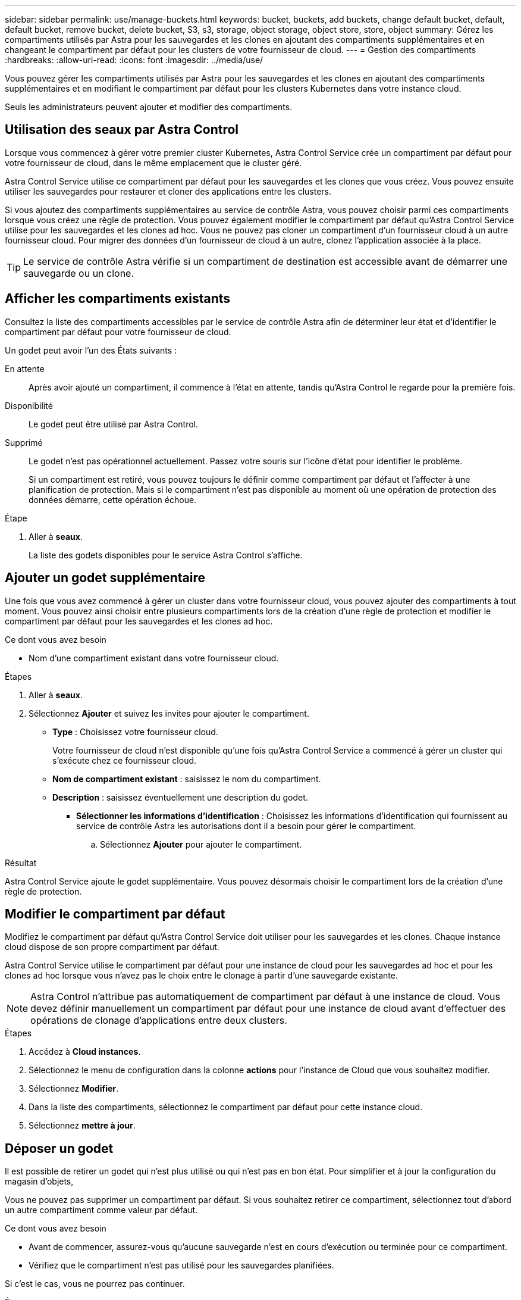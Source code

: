 ---
sidebar: sidebar 
permalink: use/manage-buckets.html 
keywords: bucket, buckets, add buckets, change default bucket, default, default bucket, remove bucket, delete bucket, S3, s3, storage, object storage, object store, store, object 
summary: Gérez les compartiments utilisés par Astra pour les sauvegardes et les clones en ajoutant des compartiments supplémentaires et en changeant le compartiment par défaut pour les clusters de votre fournisseur de cloud. 
---
= Gestion des compartiments
:hardbreaks:
:allow-uri-read: 
:icons: font
:imagesdir: ../media/use/


[role="lead"]
Vous pouvez gérer les compartiments utilisés par Astra pour les sauvegardes et les clones en ajoutant des compartiments supplémentaires et en modifiant le compartiment par défaut pour les clusters Kubernetes dans votre instance cloud.

Seuls les administrateurs peuvent ajouter et modifier des compartiments.



== Utilisation des seaux par Astra Control

Lorsque vous commencez à gérer votre premier cluster Kubernetes, Astra Control Service crée un compartiment par défaut pour votre fournisseur de cloud, dans le même emplacement que le cluster géré.

Astra Control Service utilise ce compartiment par défaut pour les sauvegardes et les clones que vous créez. Vous pouvez ensuite utiliser les sauvegardes pour restaurer et cloner des applications entre les clusters.

Si vous ajoutez des compartiments supplémentaires au service de contrôle Astra, vous pouvez choisir parmi ces compartiments lorsque vous créez une règle de protection. Vous pouvez également modifier le compartiment par défaut qu'Astra Control Service utilise pour les sauvegardes et les clones ad hoc. Vous ne pouvez pas cloner un compartiment d'un fournisseur cloud à un autre fournisseur cloud. Pour migrer des données d'un fournisseur de cloud à un autre, clonez l'application associée à la place.


TIP: Le service de contrôle Astra vérifie si un compartiment de destination est accessible avant de démarrer une sauvegarde ou un clone.



== Afficher les compartiments existants

Consultez la liste des compartiments accessibles par le service de contrôle Astra afin de déterminer leur état et d'identifier le compartiment par défaut pour votre fournisseur de cloud.

Un godet peut avoir l'un des États suivants :

En attente:: Après avoir ajouté un compartiment, il commence à l'état en attente, tandis qu'Astra Control le regarde pour la première fois.
Disponibilité:: Le godet peut être utilisé par Astra Control.
Supprimé:: Le godet n'est pas opérationnel actuellement. Passez votre souris sur l'icône d'état pour identifier le problème.
+
--
Si un compartiment est retiré, vous pouvez toujours le définir comme compartiment par défaut et l'affecter à une planification de protection. Mais si le compartiment n'est pas disponible au moment où une opération de protection des données démarre, cette opération échoue.

--


.Étape
. Aller à *seaux*.
+
La liste des godets disponibles pour le service Astra Control s'affiche.





== Ajouter un godet supplémentaire

Une fois que vous avez commencé à gérer un cluster dans votre fournisseur cloud, vous pouvez ajouter des compartiments à tout moment. Vous pouvez ainsi choisir entre plusieurs compartiments lors de la création d'une règle de protection et modifier le compartiment par défaut pour les sauvegardes et les clones ad hoc.

.Ce dont vous avez besoin
* Nom d'une compartiment existant dans votre fournisseur cloud.


ifdef::azure[]

* Si le compartiment est en mode Azure :
+
** Le compartiment doit appartenir au groupe de ressources nommé _astra-backup-rg_.
** Si le paramètre de performance de l'instance de compte de stockage Azure est défini sur « Premium », le paramètre « Type de compte Premium » doit être défini sur « blobs de bloc ».




endif::azure[]

.Étapes
. Aller à *seaux*.
. Sélectionnez *Ajouter* et suivez les invites pour ajouter le compartiment.
+
** *Type* : Choisissez votre fournisseur cloud.
+
Votre fournisseur de cloud n'est disponible qu'une fois qu'Astra Control Service a commencé à gérer un cluster qui s'exécute chez ce fournisseur cloud.

** *Nom de compartiment existant* : saisissez le nom du compartiment.
** *Description* : saisissez éventuellement une description du godet.




ifdef::azure[]

* *Compte de stockage* (Azure uniquement) : saisissez le nom de votre compte de stockage Azure. Ce compartiment doit appartenir au groupe de ressources nommé _astra-backup-rg_.


endif::azure[]

ifdef::aws[]

* *Nom du serveur S3 ou adresse IP* (AWS uniquement) : saisissez le nom de domaine complet du noeud final S3 qui correspond à votre région, sans `https://`. Reportez-vous à la section https://docs.aws.amazon.com/general/latest/gr/s3.html["La documentation Amazon"^] pour en savoir plus.


endif::aws[]

* *Sélectionner les informations d'identification* : Choisissez les informations d'identification qui fournissent au service de contrôle Astra les autorisations dont il a besoin pour gérer le compartiment.
+
.. Sélectionnez *Ajouter* pour ajouter le compartiment.




.Résultat
Astra Control Service ajoute le godet supplémentaire. Vous pouvez désormais choisir le compartiment lors de la création d'une règle de protection.



== Modifier le compartiment par défaut

Modifiez le compartiment par défaut qu'Astra Control Service doit utiliser pour les sauvegardes et les clones. Chaque instance cloud dispose de son propre compartiment par défaut.

Astra Control Service utilise le compartiment par défaut pour une instance de cloud pour les sauvegardes ad hoc et pour les clones ad hoc lorsque vous n'avez pas le choix entre le clonage à partir d'une sauvegarde existante.


NOTE: Astra Control n'attribue pas automatiquement de compartiment par défaut à une instance de cloud. Vous devez définir manuellement un compartiment par défaut pour une instance de cloud avant d'effectuer des opérations de clonage d'applications entre deux clusters.

.Étapes
. Accédez à *Cloud instances*.
. Sélectionnez le menu de configuration dans la colonne *actions* pour l'instance de Cloud que vous souhaitez modifier.
. Sélectionnez *Modifier*.
. Dans la liste des compartiments, sélectionnez le compartiment par défaut pour cette instance cloud.
. Sélectionnez *mettre à jour*.




== Déposer un godet

Il est possible de retirer un godet qui n'est plus utilisé ou qui n'est pas en bon état. Pour simplifier et à jour la configuration du magasin d'objets,

Vous ne pouvez pas supprimer un compartiment par défaut. Si vous souhaitez retirer ce compartiment, sélectionnez tout d'abord un autre compartiment comme valeur par défaut.

.Ce dont vous avez besoin
* Avant de commencer, assurez-vous qu'aucune sauvegarde n'est en cours d'exécution ou terminée pour ce compartiment.
* Vérifiez que le compartiment n'est pas utilisé pour les sauvegardes planifiées.


Si c'est le cas, vous ne pourrez pas continuer.

.Étapes
. Aller à *seaux*.
. Dans le menu *actions*, sélectionnez *Supprimer*.
+

NOTE: Astra Control veille à l'absence de règles de planification qui utilise le compartiment pour les sauvegardes et à l'absence de sauvegardes actives dans le compartiment.

. Tapez « Supprimer » pour confirmer l'action.
. Sélectionnez *Oui, retirez le godet*.




== Trouvez plus d'informations

* https://docs.netapp.com/us-en/astra-automation/index.html["Utilisez l'API de contrôle Astra"^]

